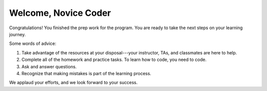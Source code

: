 Welcome, Novice Coder
======================

Congratulations! You finished the prep work for the program. You are ready to take
the next steps on your learning journey.

Some words of advice:

#. Take advantage of the resources at your disposal---your instructor, TAs, and
   classmates are here to help.
#. Complete all of the homework and practice tasks. To learn how to code, you
   need to code.
#. Ask and answer questions.
#. Recognize that making mistakes is part of the learning process.

We applaud your efforts, and we look forward to your success.
